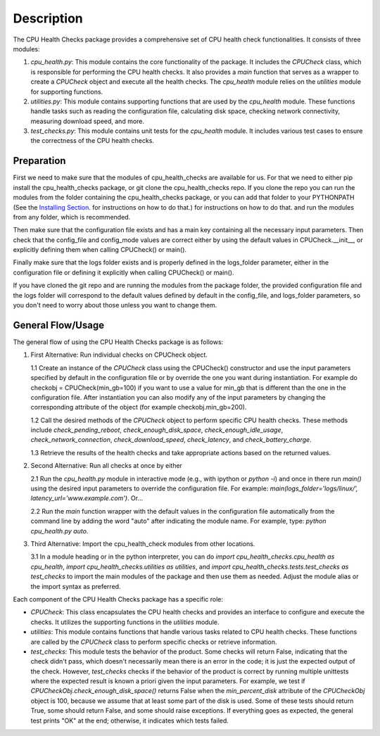 Description
===========

The CPU Health Checks package provides a comprehensive set of CPU health check functionalities. It consists of three modules:

1. `cpu_health.py`: This module contains the core functionality of the package. It includes the `CPUCheck` class, which is responsible for performing the CPU health checks. It also provides a `main` function that serves as a wrapper to create a `CPUCheck` object and execute all the health checks. The `cpu_health` module relies on the `utilities` module for supporting functions.

2. `utilities.py`: This module contains supporting functions that are used by the `cpu_health` module. These functions handle tasks such as reading the configuration file, calculating disk space, checking network connectivity, measuring download speed, and more.

3. `test_checks.py`: This module contains unit tests for the `cpu_health` module. It includes various test cases to ensure the correctness of the CPU health checks.

Preparation
-----------

First we need to make sure that the modules of cpu_health_checks are available for us.
For that we need to either pip install the cpu_health_checks package, or git clone the cpu_health_checks repo. If you clone the repo you can run the modules from the folder containing the cpu_health_checks package, or you can add that folder to your PYTHONPATH (See the `Installing Section <https://cpu-health-checks.readthedocs.io/en/latest/Installing.html>`_. for instructions on how to do that.) for instructions on how to do that. and run the modules from any folder, which is recommended.

Then make sure that the configuration file exists and has a main key containing all the necessary input parameters. Then check that the config_file and config_mode values are correct either by using the default values in CPUCheck.__init__, or explicitly defining them when calling CPUCheck() or main().

Finally make sure that the logs folder exists and is properly defined in the logs_folder parameter, either in the configuration file or defining it explicitly when calling CPUCheck() or main().

If you have cloned the git repo and are running the modules from the package folder, the provided configuration file and the logs folder will correspond to the default values defined by default in the config_file, and logs_folder parameters, so you don't need to worry about those unless you want to change them.

General Flow/Usage
------------------

The general flow of using the CPU Health Checks package is as follows:

1. First Alternative: Run individual checks on CPUCheck object.

   1.1 Create an instance of the `CPUCheck` class using the CPUCheck() constructor and use the input parameters specified by default in the configuration file or by override the one you want during instantiation. For example do checkobj = CPUCheck(min_gb=100) if you want to use a value for min_gb that is different than the one in the configuration file. After instantiation you can also modify any of the input parameters by changing the corresponding attribute of the object (for example checkobj.min_gb=200).

   1.2 Call the desired methods of the `CPUCheck` object to perform specific CPU health checks. These methods include `check_pending_reboot`, `check_enough_disk_space`, `check_enough_idle_usage`, `check_network_connection`, `check_download_speed`, `check_latency`, and `check_battery_charge`.

   1.3 Retrieve the results of the health checks and take appropriate actions based on the returned values.

2. Second Alternative: Run all checks at once by either

   2.1 Run the `cpu_health.py` module in interactive mode (e.g., with ipython or `python -i`) and once in there run `main()` using the desired input parameters to override the configuration file. For example: `main(logs_folder='logs/linux/', latency_url='www.example.com')`. Or...

   2.2 Run the `main` function wrapper with the default values in the configuration file automatically from the command line by adding the word "auto" after indicating the module name. For example, type: `python cpu_health.py auto`.

3. Third Alternative: Import the cpu_health_check modules from other locations.

   3.1 In a module heading or in the python interpreter, you can do `import cpu_health_checks.cpu_health as cpu_health`, `import cpu_health_checks.utilities as utilities`, and `import cpu_health_checks.tests.test_checks as test_checks` to import the main modules of the package and then use them as needed. Adjust the module alias or the import syntax as preferred.

Each component of the CPU Health Checks package has a specific role:

- `CPUCheck`: This class encapsulates the CPU health checks and provides an interface to configure and execute the checks. It utilizes the supporting functions in the `utilities` module.

- `utilities`: This module contains functions that handle various tasks related to CPU health checks. These functions are called by the `CPUCheck` class to perform specific checks or retrieve information.

- `test_checks`: This module tests the behavior of the product. Some checks will return False, indicating that the check didn't pass, which doesn't necessarily mean there is an error in the code; it is just the expected output of the check. However, `test_checks` checks if the behavior of the product is correct by running multiple unittests where the expected result is known a priori given the input parameters. For example, we test if `CPUCheckObj.check_enough_disk_space()` returns False when the `min_percent_disk` attribute of the `CPUCheckObj` object is 100, because we assume that at least some part of the disk is used. Some of these tests should return True, some should return False, and some should raise exceptions. If everything goes as expected, the general test prints "OK" at the end; otherwise, it indicates which tests failed.
